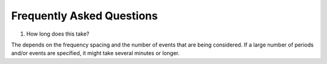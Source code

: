 .. _faqs:

Frequently Asked Questions
==========================

1. How long does this take?

The depends on the frequency spacing and the number of events that are being
considered. If a large number of periods and/or events are specified, it might
take several minutes or longer. 
